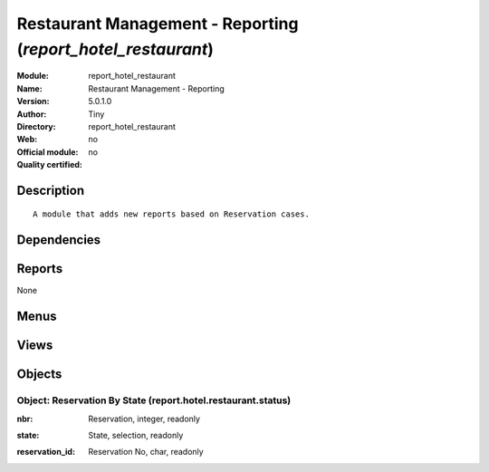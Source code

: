 
.. i18n: .. module:: report_hotel_restaurant
.. i18n:     :synopsis: Restaurant Management - Reporting 
.. i18n:     :noindex:
.. i18n: .. 

.. module:: report_hotel_restaurant
    :synopsis: Restaurant Management - Reporting 
    :noindex:
.. 

.. i18n: .. raw:: html
.. i18n: 
.. i18n:     <link rel="stylesheet" href="../_static/hide_objects_in_sidebar.css" type="text/css" />

.. raw:: html

    <link rel="stylesheet" href="../_static/hide_objects_in_sidebar.css" type="text/css" />

.. i18n: Restaurant Management - Reporting (*report_hotel_restaurant*)
.. i18n: =============================================================
.. i18n: :Module: report_hotel_restaurant
.. i18n: :Name: Restaurant Management - Reporting
.. i18n: :Version: 5.0.1.0
.. i18n: :Author: Tiny
.. i18n: :Directory: report_hotel_restaurant
.. i18n: :Web: 
.. i18n: :Official module: no
.. i18n: :Quality certified: no

Restaurant Management - Reporting (*report_hotel_restaurant*)
=============================================================
:Module: report_hotel_restaurant
:Name: Restaurant Management - Reporting
:Version: 5.0.1.0
:Author: Tiny
:Directory: report_hotel_restaurant
:Web: 
:Official module: no
:Quality certified: no

.. i18n: Description
.. i18n: -----------

Description
-----------

.. i18n: ::
.. i18n: 
.. i18n:   A module that adds new reports based on Reservation cases.

::

  A module that adds new reports based on Reservation cases.

.. i18n: Dependencies
.. i18n: ------------

Dependencies
------------

.. i18n:  * :mod:`hotel_restaurant`

 * :mod:`hotel_restaurant`

.. i18n: Reports
.. i18n: -------

Reports
-------

.. i18n: None

None

.. i18n: Menus
.. i18n: -------

Menus
-------

.. i18n:  * Hotel Restaurant
.. i18n:  * Hotel Restaurant/Reporting
.. i18n:  * Hotel Restaurant/Reporting/This Month
.. i18n:  * Hotel Restaurant/Reporting/This Month/States By restaurant
.. i18n:  * Hotel Restaurant/Reporting/This Month/States By Restaurant

 * Hotel Restaurant
 * Hotel Restaurant/Reporting
 * Hotel Restaurant/Reporting/This Month
 * Hotel Restaurant/Reporting/This Month/States By restaurant
 * Hotel Restaurant/Reporting/This Month/States By Restaurant

.. i18n: Views
.. i18n: -----

Views
-----

.. i18n:  * report.hotel.restaurant.status.tree (tree)
.. i18n:  * report.hotel.restaurant.status.form (form)
.. i18n:  * report.hotel.restaurant.status.graph (graph)
.. i18n:  * report.hotel.restaurant.status.graph (graph)

 * report.hotel.restaurant.status.tree (tree)
 * report.hotel.restaurant.status.form (form)
 * report.hotel.restaurant.status.graph (graph)
 * report.hotel.restaurant.status.graph (graph)

.. i18n: Objects
.. i18n: -------

Objects
-------

.. i18n: Object: Reservation By State (report.hotel.restaurant.status)
.. i18n: #############################################################

Object: Reservation By State (report.hotel.restaurant.status)
#############################################################

.. i18n: :nbr: Reservation, integer, readonly

:nbr: Reservation, integer, readonly

.. i18n: :state: State, selection, readonly

:state: State, selection, readonly

.. i18n: :reservation_id: Reservation No, char, readonly

:reservation_id: Reservation No, char, readonly
